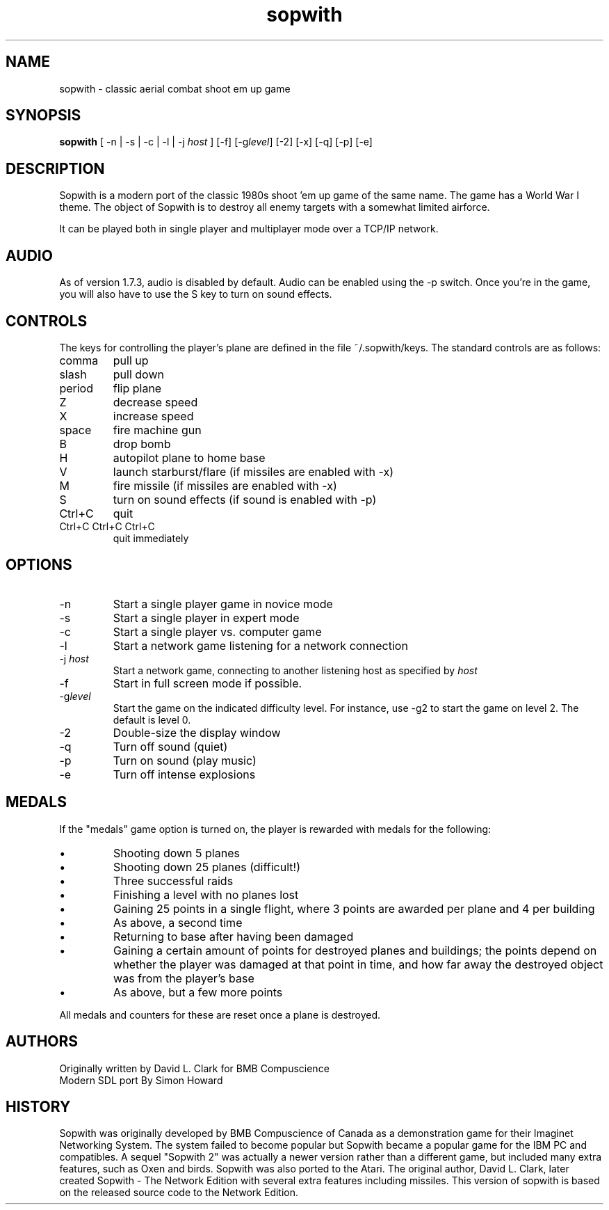 .TH sopwith 6

.SH NAME
sopwith \- classic aerial combat shoot em up game

.SH SYNOPSIS
.B sopwith 
[ \-n | \-s | \-c | \-l | \-j \fIhost\fR ] [\-f] [\-g\fIlevel\fR] [\-2] [\-x] [\-q] [\-p] [\-e]

.SH DESCRIPTION
Sopwith is a modern port of the classic 1980s shoot 'em up game of the
same name.
The game has a World War I theme.  The object of Sopwith is to destroy 
all enemy targets with a somewhat limited airforce.

It can be played both in single player and multiplayer mode over 
a TCP/IP network.

.SH AUDIO
As of version 1.7.3, audio is disabled by default.  Audio can be enabled
using the \-p switch.  Once you're in the game, you will also have to
use the S key to turn on sound effects.

.SH CONTROLS
The keys for controlling the player's plane are defined
in the file ~/.sopwith/keys.
The standard controls are as follows:
.TP 
comma
pull up
.TP
slash
pull down
.TP
period
flip plane
.TP
Z
decrease speed
.TP
X
increase speed
.TP
space
fire machine gun
.TP
B
drop bomb
.TP
H
autopilot plane to home base
.TP
V
launch starburst/flare (if missiles are enabled with \-x)
.TP
M
fire missile (if missiles are enabled with \-x)
.TP
S
turn on sound effects (if sound is enabled with \-p)
.TP
Ctrl+C
quit
.TP
Ctrl+C Ctrl+C Ctrl+C
quit immediately

.SH OPTIONS
.TP
\-n
Start a single player game in novice mode
.TP
\-s
Start a single player in expert mode
.TP
\-c
Start a single player vs. computer game
.TP
\-l
Start a network game listening for a network connection
.TP
\-j \fIhost\fR
Start a network game, connecting to another listening host as specified
by \fIhost\fR
.TP
\-f
Start in full screen mode if possible.
.TP
\-g\fIlevel\fR
Start the game on the indicated difficulty level.  For instance, use \-g2 to start
the game on level 2.  The default is level 0.
.TP
\-2
Double\-size the display window
.TP
\-q
Turn off sound (quiet)
.TP
\-p
Turn on sound (play music)
.TP
\-e
Turn off intense explosions

.SH MEDALS

If the "medals" game option is turned on, the player is rewarded with medals
for the following:

.IP \(bu
Shooting down 5 planes
.IP \(bu
Shooting down 25 planes (difficult!)
.IP \(bu
Three successful raids
.IP \(bu
Finishing a level with no planes lost
.IP \(bu
Gaining 25 points in a single flight, where 3 points are awarded per plane
and 4 per building
.IP \(bu
As above, a second time
.IP \(bu
Returning to base after having been damaged
.IP \(bu
Gaining a certain amount of points for destroyed planes and buildings; the
points depend on whether the player was damaged at that point in time, and
how far away the destroyed object was from the player's base
.IP \(bu
As above, but a few more points
.PP

All medals and counters for these are reset once a plane is destroyed.

.SH AUTHORS
Originally written by David L. Clark for BMB Compuscience
.br
Modern SDL port By Simon Howard

.SH HISTORY
Sopwith was originally developed by BMB Compuscience of Canada as a 
demonstration game for their Imaginet Networking System. The system
failed to become popular but Sopwith became a popular game for the IBM
PC and compatibles. A sequel "Sopwith 2" was actually a newer version
rather than a different game, but included many extra features, such
as Oxen and birds. Sopwith was also ported to the Atari. The 
original author, David L. Clark, later created Sopwith - The Network
Edition with several extra features including missiles. This version of
sopwith is based on the released source code to the Network Edition.

